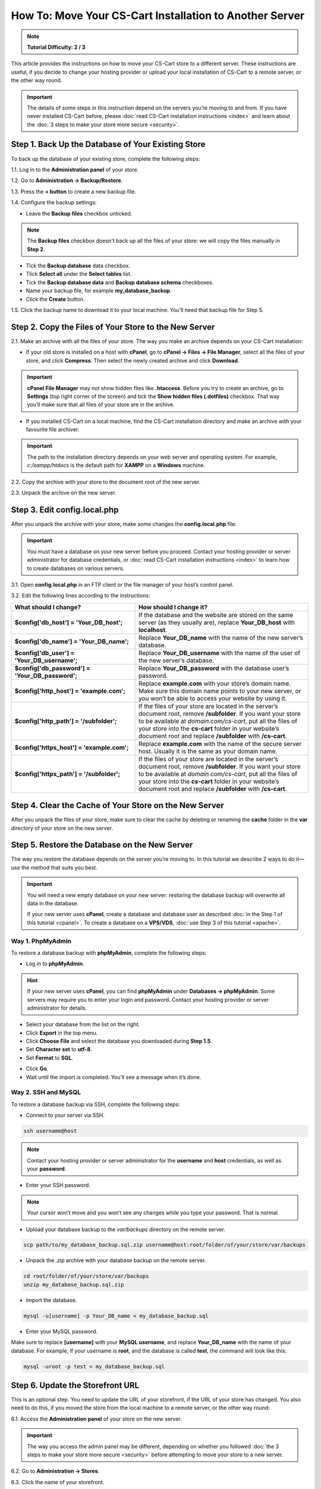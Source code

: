 ********************************************************
How To: Move Your CS-Cart Installation to Another Server
********************************************************

.. note::

    **Tutorial Difficulty: 2 / 3**

This article provides the instructions on how to move your CS-Cart store to a different server. These instructions are useful, if you decide to change your hosting provider or upload your local installation of CS-Cart to a remote server, or the other way round.

.. important::

    The details of some steps in this instruction depend on the servers you’re moving to and from. If you have never installed CS-Cart before, please :doc:`read CS-Cart installation instructions <index>` and learn about the :doc:`3 steps to make your store more secure <security>`.

===================================================
Step 1. Back Up the Database of Your Existing Store
===================================================

To back up the database of your existing store, complete the following steps:

1.1. Log in to the **Administration panel** of your store.

1.2. Go to **Administration → Backup/Restore**.

1.3. Press the **+ button** to create a new backup file.

1.4. Configure the backup settings:

* Leave the **Backup files** checkbox unticked.

.. note::

    The **Backup files** checkbox doesn't back up all the files of your store: we will copy the files manually in **Step 2**.

* Tick the **Backup database** data checkbox.

* Tlick **Select all** under the **Select tables** list.

* Tick the **Backup database data** and **Backup database schema** checkboxes.

* Name your backup file, for example **my_database_backup**.

* Click the **Create** button.

.. image:: img/moving_to_another_server/create_database_backup.png
    :align: center
    :alt: Name your database backup and specify its settings.

1.5. Click the backup name to download it to your local machine. You’ll need that backup file for Step 5.

.. image:: img/moving_to_another_server/backup_list.png
    :align: center
    :alt: Make sure the backup you created appears on the backup list.

======================================================
Step 2. Copy the Files of Your Store to the New Server
======================================================

2.1. Make an archive with all the files of your store. The way you make an archive depends on your CS-Cart installation:

* If your old store is installed on a host with **cPanel**, go to **cPanel → Files → File Manager**, select all the files of your store, and click **Compress**. Then select the newly created archive and click **Download**.

.. important::

    **cPanel File Manager** may not show hidden files like **.htaccess**. Before you try to create an archive, go to **Settings** (top right corner of the screen) and tick the **Show hidden files (.dotfiles)** checkbox. That way you’ll make sure that all files of your store are in the archive.

* If you installed CS-Cart on a local machine, find the CS-Cart installation directory and make an archive with your favourite file archiver.

.. important::

    The path to the installation directory depends on your web server and operating system. For example, *c:/xampp/htdocs* is the default path for **XAMPP** on a **Windows** machine.

2.2. Copy the archive with your store to the document root of the new server.

2.3. Unpack the archive on the new server.

=============================
Step 3. Edit config.local.php
=============================

After you unpack the archive with your store, make some changes the **config.local.php** file:

.. important::

    You must have a database on your new server before you proceed. Contact your hosting provider or server administrator for database credentials, or :doc:`read CS-Cart installation instructions <index>` to learn how to create databases on various servers.

3.1. Open **config.local.php** in an FTP client or the file manager of your host’s control panel.

3.2. Edit the following lines according to the instructions:

.. list-table::
    :header-rows: 1
    :stub-columns: 1
    :widths: 25 35

    *   -   What should I change?
        -   How should I change it?
    *   -   $config['db_host'] = 'Your_DB_host';
        -   If the database and the website are stored on the same server (as they usually are), replace **Your_DB_host** with **localhost**.
    *   -   $config['db_name'] = 'Your_DB_name';
        -   Replace **Your_DB_name** with the name of the new server’s database.
    *   -   $config['db_user'] = 'Your_DB_username';
        -   Replace **Your_DB_username** with the name of the user of the new server’s database.
    *   -   $config['db_password'] = 'Your_DB_password';
        -   Replace **Your_DB_password** with the database user’s password.
    *   -   $config['http_host'] = 'example.com';
        -   Replace **example.com** with your store’s domain name. Make sure this domain name points to your new server, or you won’t be able to access your website by using it.
    *   -   $config['http_path'] = '/subfolder';
        -   If the files of your store are located in the server’s document root, remove **/subfolder**. If you want your store to be available at *domain.com/cs-cart*, put all the files of your store into the **cs-cart** folder in your website’s document root and replace **/subfolder** with **/cs-cart**.
    *   -   $config['https_host'] = 'example.com';
        -   Replace **example.com** with the name of the secure server host. Usually it is the same as your domain name.
    *   -   $config['https_path'] = '/subfolder';
        -   If the files of your store are located in the server’s document root, remove **/subfolder**. If you want your store to be available at *domain.com/cs-cart*, put all the files of your store into the **cs-cart** folder in your website’s document root and replace **/subfolder** with **/cs-cart**.

=======================================================
Step 4. Clear the Cache of Your Store on the New Server
=======================================================

After you unpack the files of your store, make sure to clear the cache by deleting or renaming the **cache** folder in the **var** directory of your store on the new server.

==============================================
Step 5. Restore the Database on the New Server
==============================================

The way you restore the database depends on the server you’re moving to. In this tutorial we describe 2 ways to do it—use the method that suits you best.

.. important::

    You will need a new empty database on your new server: restoring the database backup will overwrite all data in the database.

    If your new server uses **cPanel**, create a database and database user as described :doc:`in the Step 1 of this tutorial <cpanel>`. To create a database on a **VPS/VDS**, :doc:`use Step 3 of this tutorial <apache>`. 

-----------------
Way 1. PhpMyAdmin
-----------------

To restore a database backup with **phpMyAdmin**, complete the following steps:

* Log in to **phpMyAdmin**.

.. hint::

    If your new server uses **cPanel**, you can find **phpMyAdmin** under **Databases → phpMyAdmin**. Some servers may require you to enter your login and password. Contact your hosting provider or server administrator for details.

* Select your database from the list on the right.

* Click **Export** in the top menu.

* Click **Choose File** and select the database you downloaded during **Step 1.5**.

* Set **Character set** to **utf-8**.

* Set **Format** to **SQL**.

.. image:: img/moving_to_another_server/import_backup.png
    :align: center
    :alt: To restore the database in phpMyAdmin, select your backup file and settings, then click Go.

* Click **Go**.

* Wait until the import is completed. You’ll see a message when it’s done.

.. image:: img/moving_to_another_server/import_successful.png
    :align: center
    :alt: To restore the database in phpMyAdmin, select your backup file and settings, then click Go.

--------------------
Way 2. SSH and MySQL
--------------------

To restore a database backup via SSH, complete the following steps:

* Connect to your server via SSH.

.. code-block:: bash

    ssh username@host

.. note::

    Contact your hosting provider or server administrator for the **username** and **host** credentials, as well as your **password**.

* Enter your SSH password.

.. note::

    Your cursor won’t move and you won’t see any changes while you type your password. That is normal.

* Upload your database backup to the *var/backups* directory on the remote server.

.. code-block:: bash

    scp path/to/my_database_backup.sql.zip username@host:root/folder/of/your/store/var/backups

* Unpack the .zip archive with your database backup on the remote server.

.. code-block:: bash

    cd root/folder/of/your/store/var/backups
    unzip my_database_backup.sql.zip

* Import the database.

.. code-block:: bash

    mysql -u[username] -p Your_DB_name < my_database_backup.sql

* Enter your MySQL password.

Make sure to replace **[username]** with your **MySQL username**, and replace **Your_DB_name** with the name of your database. For example, if your username is **root**, and the database is called **test**, the command will look like this:

.. code-block:: bash

    mysql -uroot -p test < my_database_backup.sql

=================================
Step 6. Update the Storefront URL
=================================

This is an optional step. You need to update the URL of your storefront, if the URL of your store has changed. You also need to do this, if you moved the store from the local machine to a remote server, or the other way round:

6.1. Access the **Administration panel** of your store on the new server.

.. important::

    The way you access the admin panel may be different, depending on whether you followed :doc:`the 3 steps to make your store more secure <security>` before attempting to move your store to a new server.

6.2. Go to **Administration → Stores**.

6.3. Click the name of your storefront.

.. image:: img/moving_to_another_server/storefronts.png
    :align: center
    :alt: Select your storefront.

6.4. Change the **Storefront URL** and **Secure storefront URL** to the ones you specified in **Step 3.2** as **$config['http_host']** and **$config['https_host']**.

.. image:: img/moving_to_another_server/storefront_url.png
    :align: center
    :alt: Update the URL and secure URL of your storefront.
